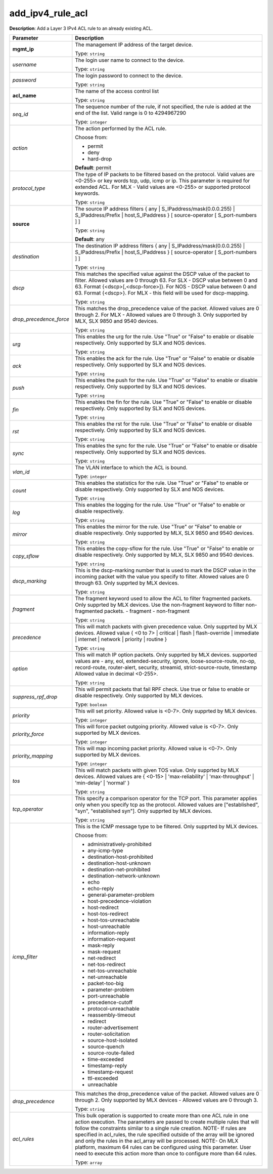 .. NOTE: This file has been generated automatically, don't manually edit it

add_ipv4_rule_acl
~~~~~~~~~~~~~~~~~

**Description**: Add a Layer 3 IPv4 ACL rule to an already existing ACL. 

.. table::

   ================================  ======================================================================
   Parameter                         Description
   ================================  ======================================================================
   **mgmt_ip**                       The management IP address of the target device.

                                     Type: ``string``
   *username*                        The login user name to connect to the device.

                                     Type: ``string``
   *password*                        The login password to connect to the device.

                                     Type: ``string``
   **acl_name**                      The name of the access control list

                                     Type: ``string``
   *seq_id*                          The sequence number of the rule, if not specified, the rule is added at the end of the list. Valid range is 0 to 4294967290

                                     Type: ``integer``
   *action*                          The action performed by the ACL rule.

                                     Choose from:

                                     - permit
                                     - deny
                                     - hard-drop

                                     **Default**: permit
   *protocol_type*                   The type of IP packets to be filtered based on the protocol. Valid values are <0-255> or key words tcp, udp, icmp or ip. This parameter is required for extended ACL. For MLX - Valid values are <0-255> or supported protocol keywords.

                                     Type: ``string``
   **source**                        The source IP address filters { any | S_IPaddress/mask(0.0.0.255) | S_IPaddress/Prefix | host,S_IPaddress } [ source-operator [ S_port-numbers ] ]

                                     Type: ``string``

                                     **Default**: any
   *destination*                     The destination IP address filters { any | S_IPaddress/mask(0.0.0.255) | S_IPaddress/Prefix | host,S_IPaddress } [ source-operator [ S_port-numbers ] ]

                                     Type: ``string``
   *dscp*                            This matches the specified value against the DSCP value of the packet to filter.  Allowed values are 0 through 63. For SLX - DSCP value between 0 and 63. Format {<dscp>[,<dscp-force>]}. For NOS - DSCP value between 0 and 63. Format {<dscp>}. For MLX - this field will be used for dscp-mapping.

                                     Type: ``string``
   *drop_precedence_force*           This matches the drop_precedence value of the packet. Allowed values are 0 through 2. For MLX - Allowed values are 0 through 3.  Only supported by MLX, SLX 9850 and 9540 devices.

                                     Type: ``string``
   *urg*                             This enables the urg for the rule. Use "True" or "False" to enable or disable respectively.  Only supported by SLX and NOS devices.

                                     Type: ``string``
   *ack*                             This enables the ack for the rule. Use "True" or "False" to enable or disable respectively.  Only supported by SLX and NOS devices.

                                     Type: ``string``
   *push*                            This enables the push for the rule. Use "True" or "False" to enable or disable respectively.  Only supported by SLX and NOS devices.

                                     Type: ``string``
   *fin*                             This enables the fin for the rule. Use "True" or "False" to enable or disable respectively.  Only supported by SLX and NOS devices.

                                     Type: ``string``
   *rst*                             This enables the rst for the rule. Use "True" or "False" to enable or disable respectively.  Only supported by SLX and NOS devices.

                                     Type: ``string``
   *sync*                            This enables the sync for the rule. Use "True" or "False" to enable or disable respectively.  Only supported by SLX and NOS devices.

                                     Type: ``string``
   *vlan_id*                         The VLAN interface to which the ACL is bound.

                                     Type: ``integer``
   *count*                           This enables the statistics for the rule. Use "True" or "False" to enable or disable respectively. Only supported by SLX and NOS devices.

                                     Type: ``string``
   *log*                             This enables the logging for the rule. Use "True" or "False" to enable or disable respectively.

                                     Type: ``string``
   *mirror*                          This enables the mirror for the rule. Use "True" or "False" to enable or disable respectively. Only supported by MLX, SLX 9850 and 9540 devices.

                                     Type: ``string``
   *copy_sflow*                      This enables the copy-sflow for the rule. Use "True" or "False" to enable or disable respectively. Only supported by MLX, SLX 9850 and 9540 devices.

                                     Type: ``string``
   *dscp_marking*                    This is the dscp-marking number that is used to mark the DSCP value in the incoming packet with the value you specify to filter. Allowed values are 0 through 63. Only supprted by MLX devices.

                                     Type: ``string``
   *fragment*                        The fragment keyword used to allow the ACL to filter fragmented packets. Only supprted by MLX devices. Use the non-fragment keyword to filter non-fragmented packets. - fragment - non-fragment

                                     Type: ``string``
   *precedence*                      This will match packets with given precedence value. Only supprted by MLX devices. Allowed value { <0 to 7> | critical | flash | flash-override | immediate | internet | network | priority | routine  }

                                     Type: ``string``
   *option*                          This will match IP option packets. Only supprted by MLX devices. supported values are - any, eol, extended-security, ignore, loose-source-route, no-op, record-route, router-alert, security, streamid, strict-source-route, timestamp Allowed value in decimal <0-255>.

                                     Type: ``string``
   *suppress_rpf_drop*               This will permit packets that fail RPF check. Use true or false to enable or disable respectively. Only supported by MLX devices.

                                     Type: ``boolean``
   *priority*                        This will set priority. Allowed value is <0-7>. Only supprted by MLX devices.

                                     Type: ``integer``
   *priority_force*                  This will force packet outgoing priority. Allowed value is <0-7>. Only supported by MLX devices.

                                     Type: ``integer``
   *priority_mapping*                This will map incoming packet priority. Allowed value is <0-7>. Only supported by MLX devices.

                                     Type: ``integer``
   *tos*                             This will match packets with given TOS value. Only supprted by MLX devices. Allowed values are { <0-15> | 'max-reliability' | 'max-throughput' | 'min-delay' | 'normal' }

                                     Type: ``string``
   *tcp_operator*                    This specify a comparison operator for the TCP port. This parameter applies only when you specify tcp as the protocol. Allowed values are ["established", "syn", "established syn"]. Only supprted by MLX devices.

                                     Type: ``string``
   *icmp_filter*                     This is the ICMP message type to be filtered. Only supprted by MLX devices.

                                     Choose from:

                                     - administratively-prohibited
                                     - any-icmp-type
                                     - destination-host-prohibited
                                     - destination-host-unknown
                                     - destination-net-prohibited
                                     - destination-network-unknown
                                     - echo
                                     - echo-reply
                                     - general-parameter-problem
                                     - host-precedence-violation
                                     - host-redirect
                                     - host-tos-redirect
                                     - host-tos-unreachable
                                     - host-unreachable
                                     - information-reply
                                     - information-request
                                     - mask-reply
                                     - mask-request
                                     - net-redirect
                                     - net-tos-redirect
                                     - net-tos-unreachable
                                     - net-unreachable
                                     - packet-too-big
                                     - parameter-problem
                                     - port-unreachable
                                     - precedence-cutoff
                                     - protocol-unreachable
                                     - reassembly-timeout
                                     - redirect
                                     - router-advertisement
                                     - router-solicitation
                                     - source-host-isolated
                                     - source-quench
                                     - source-route-failed
                                     - time-exceeded
                                     - timestamp-reply
                                     - timestamp-request
                                     - ttl-exceeded
                                     - unreachable
   *drop_precedence*                 This matches the drop_precedence value of the packet. Allowed values are 0 through 2. Only supported by MLX devices - Allowed values are 0 through 3.

                                     Type: ``string``
   *acl_rules*                       This bulk operation is supported to create more than one ACL rule in one action execution. The parameters are passed to create multiple rules that will follow the constraints similar to a single rule creation. NOTE- If rules are specified in acl_rules, the rule specified outside of the array will be ignored and only the rules in the acl_array will be processed. NOTE- On MLX platform, maximum 64 rules can be configured using this parameter. User need to execute this action more than once to configure more than 64 rules.

                                     Type: ``array``
   ================================  ======================================================================

